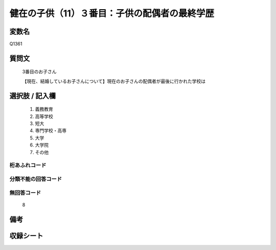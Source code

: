 .. title:: Q1361
.. rst-class:: item

====================================================================================================
健在の子供（11）３番目：子供の配偶者の最終学歴
====================================================================================================

.. rst-class:: varname

変数名
==================

Q1361

.. rst-class:: question

質問文
==================

   3番目のお子さん

   【現在、結婚しているお子さんについて】現在のお子さんの配偶者が最後に行かれた学校は


.. rst-class:: answer

選択肢 / 記入欄
======================

   1. 義務教育
   2. 高等学校
   3. 短大
   4. 専門学校・高専
   5. 大学
   6. 大学院
   7. その他  


.. rst-class:: overflow

桁あふれコード
-------------------------------
  


.. rst-class:: not_classified

分類不能の回答コード
-------------------------------------
  


.. rst-class:: not_available

無回答コード
-------------------------------------
  
   8

.. rst-class:: bikou

備考
==================



.. rst-class:: include_sheet

収録シート
=======================================
.. hlist::
   :columns: 3
   
   
   * p29_5
   
   


.. index:: Q1361